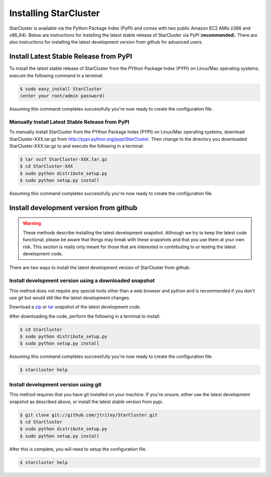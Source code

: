 **********************
Installing StarCluster
**********************
StarCluster is available via the Python Package Index (PyPI) and comes with two public Amazon EC2 AMIs (i386 and x86_64).
Below are instructions for installing the latest stable release of StarCluster via PyPI (**recommended**). There are also
instructions for installing the latest development version from github for advanced users.

Install Latest Stable Release from PyPI
=======================================
To install the latest stable release of StarCluster from the PYthon Package Index (PYPI) on Linux/Mac operating systems, 
execute the following command in a terminal:

.. code-block:: ini

    $ sudo easy_install StarCluster
    (enter your root/admin password)

Assuming this command completes successfully you're now ready to create the configuration file.

Manually Install Latest Stable Release from PyPI
------------------------------------------------
To manually install StarCluster from the PYthon Package Index (PYPI) on Linux/Mac operating systems, download 
StarCluster-XXX.tar.gz from http://pypi.python.org/pypi/StarCluster. Then change to the directory you downloaded
StarCluster-XXX.tar.gz to and execute the following in a terminal:

.. code-block:: ini

    $ tar xvzf StarCluster-XXX.tar.gz
    $ cd StarCluster-XXX
    $ sudo python distribute_setup.py
    $ sudo python setup.py install

Assuming this command completes successfully you're now ready to create the configuration file.

Install development version from github
=======================================

.. warning::
    These methods describe installing the latest development snapshot. Although we try to keep the latest code functional,
    please be aware that things may break with these snapshots and that you use them at your own risk. This section is really only
    meant for those that are interested in contributing to or testing the latest development code.

There are two ways to install the latest development version of StarCluster from github:

Install development version using a downloaded snapshot
-------------------------------------------------------
This method does not require any special tools other than a web browser and python and is recommended if you don't use git but 
would still like the latest development changes.

Download a `zip <https://github.com/jtriley/StarCluster/zipball/master>`_ or `tar <https://github.com/jtriley/StarCluster/zipball/master>`_ 
snapshot of the latest development code.

After downloading the code, perform the following in a terminal to install:

.. code-block:: ini

    $ cd StarCluster
    $ sudo python distribute_setup.py
    $ sudo python setup.py install

Assuming this command completes successfully you're now ready to create the configuration file.

.. code-block:: ini

    $ starcluster help

Install development version using git
-------------------------------------
This method requires that you have git installed on your machine. If you're unsure, either use the latest development snapshot as 
described above, or install the latest stable version from pypi.

.. code-block:: ini

    $ git clone git://github.com/jtriley/StarCluster.git
    $ cd StarCluster
    $ sudo python distribute_setup.py
    $ sudo python setup.py install

After this is complete, you will need to setup the configuration file.

.. code-block:: ini

    $ starcluster help
